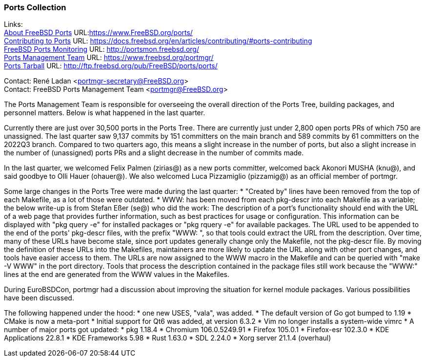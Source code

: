 === Ports Collection

Links: +
link:https://www.FreeBSD.org/ports/[About FreeBSD Ports] URL:link:https://www.FreeBSD.org/ports/[https://www.FreeBSD.org/ports/] +
link:https://docs.freebsd.org/en/articles/contributing/#ports-contributing[Contributing to Ports] URL: link:https://docs.freebsd.org/en/articles/contributing/#ports-contributing[https://docs.freebsd.org/en/articles/contributing/#ports-contributing] +
link:http://portsmon.freebsd.org/[FreeBSD Ports Monitoring] URL: link:http://portsmon.freebsd.org/[http://portsmon.freebsd.org/] +
link:https://www.freebsd.org/portmgr/[Ports Management Team] URL: link:https://www.freebsd.org/portmgr/[https://www.freebsd.org/portmgr/] +
link:http://ftp.freebsd.org/pub/FreeBSD/ports/ports/[Ports Tarball] URL: link:http://ftp.freebsd.org/pub/FreeBSD/ports/ports/[http://ftp.freebsd.org/pub/FreeBSD/ports/ports/]

Contact: René Ladan <portmgr-secretary@FreeBSD.org> +
Contact: FreeBSD Ports Management Team <portmgr@FreeBSD.org>

The Ports Management Team is responsible for overseeing the overall direction of the Ports Tree, building packages, and personnel matters.
Below is what happened in the last quarter.

Currently there are just over 30,500 ports in the Ports Tree. There are currently just under 2,800 open ports PRs of which 750 are unassigned.
The last quarter saw 9,137 commits by 151 committers on the main branch and 589 commits by 61 committers on the 2022Q3 branch.
Compared to two quarters ago, this means a slight increase in the number of ports, but also a slight increase in the number of (unassigned) ports PRs and a slight decrease in the number of commits made.

In the last quarter, we welcomed Felix Palmen (zirias@) as a new ports committer, welcomed back Akonori MUSHA (knu@), and said goodbye to Olli Hauer (ohauer@).
We also welcomed Luca Pizzamiglio (pizzamig@) as an official member of portmgr.

Some large changes in the Ports Tree were made during the last quarter:
* "Created by" lines have been removed from the top of each Makefile, as a lot of those were outdated.
* WWW: has been moved from each pkg-descr into each Makefile as a variable; the below write-up is from Stefan Eßer (se@) who did the work:
The description of a port's functionality should end with the URL of a web page that provides further information, such as best practices for usage or configuration. 
This information can be displayed with "pkg query -e" for installed packages or "pkg rquery -e" for available packages. 
The URL used to be appended to the end of the ports' pkg-descr files, with the prefix "WWW: ", so that tools could extract the URL from the description.
Over time, many of these URLs have become stale, since port updates generally change only the Makefile, not the pkg-descr file.
By moving the definition of these URLs into the Makefiles, maintainers are more likely to update the URL along with other port changes, and tools have easier access to them. 
The URLs are now assigned to the WWW macro in the Makefile and can be queried with "make -V WWW" in the port directory.
Tools that process the description contained in the package files still work because the "WWW:" lines at the end are generated from the WWW values in the Makefiles.

During EuroBSDCon, portmgr had a discussion about improving the situation for kernel module packages.
Various possibilities have been discussed.

The following happened under the hood:
* one new USES, "vala", was added.
* The default version of Go got bumped to 1.19
* CMake is now a meta-port
* Initial support for Qt6 was added, at version 6.3.2
* Vim no longer installs a system-wide vimrc
* A number of major ports got updated:
  * pkg 1.18.4
  * Chromium 106.0.5249.91
  * Firefox 105.0.1
  * Firefox-esr 102.3.0
  * KDE Applications 22.8.1
  * KDE Frameworks 5.98
  * Rust 1.63.0
  * SDL 2.24.0
  * Xorg server 21.1.4 (overhaul)
